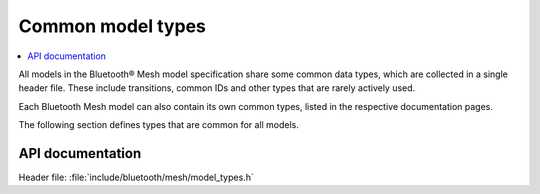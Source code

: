 .. _bt_mesh_models_common_types:
.. _bt_mesh_models_overview:

Common model types
##################

.. contents::
   :local:
   :depth: 2

All models in the Bluetooth® Mesh model specification share some common data types, which are collected in a single header file.
These include transitions, common IDs and other types that are rarely actively used.

Each Bluetooth Mesh model can also contain its own common types, listed in the respective documentation pages.

The following section defines types that are common for all models.

API documentation
=================

| Header file: :file:`include/bluetooth/mesh/model_types.h`

.. doxygengroup:: bt_mesh_model_types
   :project: nrf
   :members:
